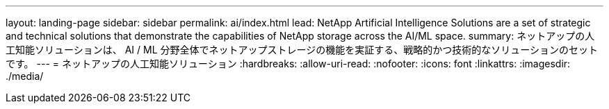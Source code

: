 ---
layout: landing-page 
sidebar: sidebar 
permalink: ai/index.html 
lead: NetApp Artificial Intelligence Solutions are a set of strategic and technical solutions that demonstrate the capabilities of NetApp storage across the AI/ML space. 
summary: ネットアップの人工知能ソリューションは、 AI / ML 分野全体でネットアップストレージの機能を実証する、戦略的かつ技術的なソリューションのセットです。 
---
= ネットアップの人工知能ソリューション
:hardbreaks:
:allow-uri-read: 
:nofooter: 
:icons: font
:linkattrs: 
:imagesdir: ./media/


